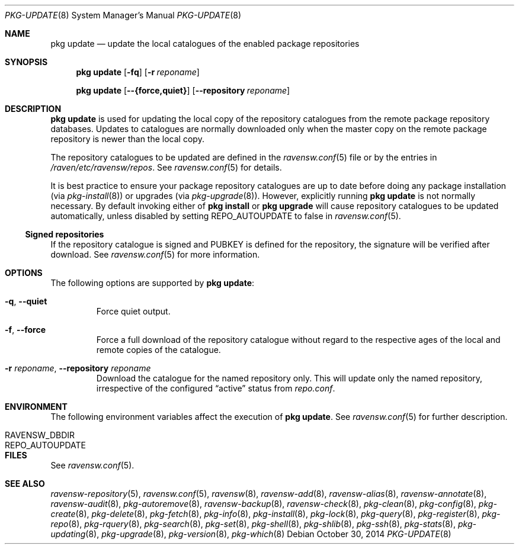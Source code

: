 .\"
.\" FreeBSD pkg - a next generation package for the installation and
.\" maintenance of non-core utilities.
.\"
.\" Redistribution and use in source and binary forms, with or without
.\" modification, are permitted provided that the following conditions
.\" are met:
.\" 1. Redistributions of source code must retain the above copyright
.\"    notice, this list of conditions and the following disclaimer.
.\" 2. Redistributions in binary form must reproduce the above copyright
.\"    notice, this list of conditions and the following disclaimer in the
.\"    documentation and/or other materials provided with the distribution.
.\"
.\"
.\"     @(#)pkg.8
.\"
.Dd October 30, 2014
.Dt PKG-UPDATE 8
.Os
.Sh NAME
.Nm "pkg update"
.Nd update the local catalogues of the enabled package repositories
.Sh SYNOPSIS
.Nm
.Op Fl fq
.Op Fl r Ar reponame
.Pp
.Nm
.Op Cm --{force,quiet}
.Op Cm --repository Ar reponame
.Sh DESCRIPTION
.Nm
is used for updating the local copy of the repository catalogues
from the remote package repository databases.
Updates to catalogues are normally downloaded only when the master
copy on the remote package repository is newer than the local copy.
.Pp
The repository catalogues to be updated are defined in the
.Xr ravensw.conf 5
file or by the entries in
.Pa /raven/etc/ravensw/repos .
See
.Xr ravensw.conf 5
for details.
.Pp
It is best practice to ensure your package repository catalogues are
up to date before doing any package installation (via
.Xr pkg-install 8 )
or upgrades (via
.Xr pkg-upgrade 8 ) .
However, explicitly running
.Nm
is not normally necessary.
By default invoking either of
.Nm pkg install
or
.Nm pkg upgrade
will cause repository
catalogues to be updated automatically, unless disabled by setting
.Ev REPO_AUTOUPDATE
to false in
.Xr ravensw.conf 5 .
.Pp
.Ss Signed repositories
If the repository catalogue is signed and
.Ev PUBKEY
is defined for the repository, the signature will be verified after download.
See
.Xr ravensw.conf 5
for more information.
.Sh OPTIONS
The following options are supported by
.Nm :
.Bl -tag -width quiet
.It Fl q , Cm --quiet
Force quiet output.
.It Fl f , Cm --force
Force a full download of the repository catalogue without regard to the
respective ages of the local and remote copies of the catalogue.
.It Fl r Ar reponame , Cm --repository Ar reponame
Download the catalogue for the named repository only.
This will update only the named repository, irrespective of the configured
.Dq active
status from
.Pa repo.conf .
.El
.Sh ENVIRONMENT
The following environment variables affect the execution of
.Nm .
See
.Xr ravensw.conf 5
for further description.
.Bl -tag -width ".Ev NO_DESCRIPTIONS"
.It Ev RAVENSW_DBDIR
.It Ev REPO_AUTOUPDATE
.El
.Sh FILES
See
.Xr ravensw.conf 5 .
.Sh SEE ALSO
.Xr ravensw-repository 5 ,
.Xr ravensw.conf 5 ,
.Xr ravensw 8 ,
.Xr ravensw-add 8 ,
.Xr ravensw-alias 8 ,
.Xr ravensw-annotate 8 ,
.Xr ravensw-audit 8 ,
.Xr pkg-autoremove 8 ,
.Xr ravensw-backup 8 ,
.Xr ravensw-check 8 ,
.Xr pkg-clean 8 ,
.Xr pkg-config 8 ,
.Xr pkg-create 8 ,
.Xr pkg-delete 8 ,
.Xr pkg-fetch 8 ,
.Xr pkg-info 8 ,
.Xr pkg-install 8 ,
.Xr pkg-lock 8 ,
.Xr pkg-query 8 ,
.Xr pkg-register 8 ,
.Xr pkg-repo 8 ,
.Xr pkg-rquery 8 ,
.Xr pkg-search 8 ,
.Xr pkg-set 8 ,
.Xr pkg-shell 8 ,
.Xr pkg-shlib 8 ,
.Xr pkg-ssh 8 ,
.Xr pkg-stats 8 ,
.Xr pkg-updating 8 ,
.Xr pkg-upgrade 8 ,
.Xr pkg-version 8 ,
.Xr pkg-which 8
